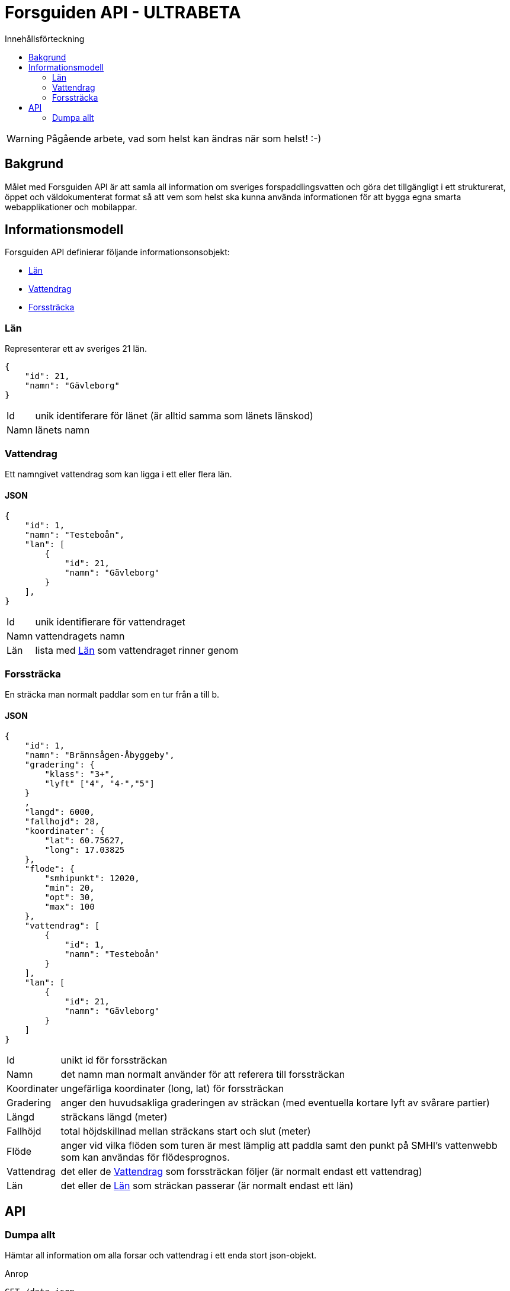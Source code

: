 = Forsguiden API - ULTRABETA
:toc: left
:toc-title: Innehållsförteckning


WARNING: Pågående arbete, vad som helst kan ändras när som helst! :-)

== Bakgrund

Målet med Forsguiden API är att samla all information om sveriges forspaddlingsvatten och göra det tillgängligt i ett strukturerat, öppet och väldokumenterat format så att vem som helst ska kunna använda informationen för att bygga egna smarta webapplikationer och mobilappar.

== Informationsmodell

Forsguiden API definierar följande informationsonsobjekt:

* <<lan>> 
* <<vattendrag>>
* <<forsstracka>>

[[lan]]
=== Län

Representerar ett av sveriges 21 län.

[source,json]
{
    "id": 21,
    "namn": "Gävleborg"
}

[horizontal]
Id:: unik identiferare för länet (är alltid samma som länets länskod)
Namn:: länets namn

[[vattendrag]]
=== Vattendrag

Ett namngivet vattendrag som kan ligga i ett eller flera län.

==== JSON

[source,json]
{
    "id": 1,
    "namn": "Testeboån",
    "lan": [
        {
            "id": 21,
            "namn": "Gävleborg"
        }
    ],
}

[horizontal]
Id:: unik identifierare för vattendraget
Namn:: vattendragets namn
Län:: lista med <<lan>> som vattendraget rinner genom

[[forsstracka]]
=== Forssträcka

En sträcka man normalt paddlar som en tur från a till b.

==== JSON

[source,json]
{
    "id": 1,
    "namn": "Brännsågen-Åbyggeby",
    "gradering": { 
        "klass": "3+",
        "lyft" ["4", "4-","5"]
    }
    ,
    "langd": 6000,
    "fallhojd": 28,
    "koordinater": {
        "lat": 60.75627,
        "long": 17.03825
    },
    "flode": {
        "smhipunkt": 12020,
        "min": 20,
        "opt": 30,
        "max": 100
    },
    "vattendrag": [
        {
            "id": 1,
            "namn": "Testeboån"
        }
    ],
    "lan": [
        {
            "id": 21,
            "namn": "Gävleborg"
        }
    ]
}

[horizontal]
Id:: unikt id för forssträckan
Namn:: det namn man normalt använder för att referera till forssträckan
Koordinater:: ungefärliga koordinater (long, lat) för forssträckan
Gradering:: anger den huvudsakliga graderingen av sträckan (med eventuella kortare lyft av svårare partier) 
Längd:: sträckans längd (meter)
Fallhöjd:: total höjdskillnad mellan sträckans start och slut (meter)
Flöde:: anger vid vilka flöden som turen är mest lämplig att paddla samt den punkt på SMHI's vattenwebb som kan användas för flödesprognos.
Vattendrag:: det eller de <<vattendrag>> som forssträckan följer (är normalt endast ett vattendrag)
Län:: det eller de <<lan>> som sträckan passerar (är normalt endast ett län)

== API

=== Dumpa allt

Hämtar all information om alla forsar och vattendrag i ett enda stort json-objekt.

.Anrop
[source,json]
GET /data.json

.Svar
[source,json]
{
    "lan": [ ... ],
    "vattendrag": [ ... ],
    "forsstrackor": [ ... ]
}

link:data.json[Dumpa allt]